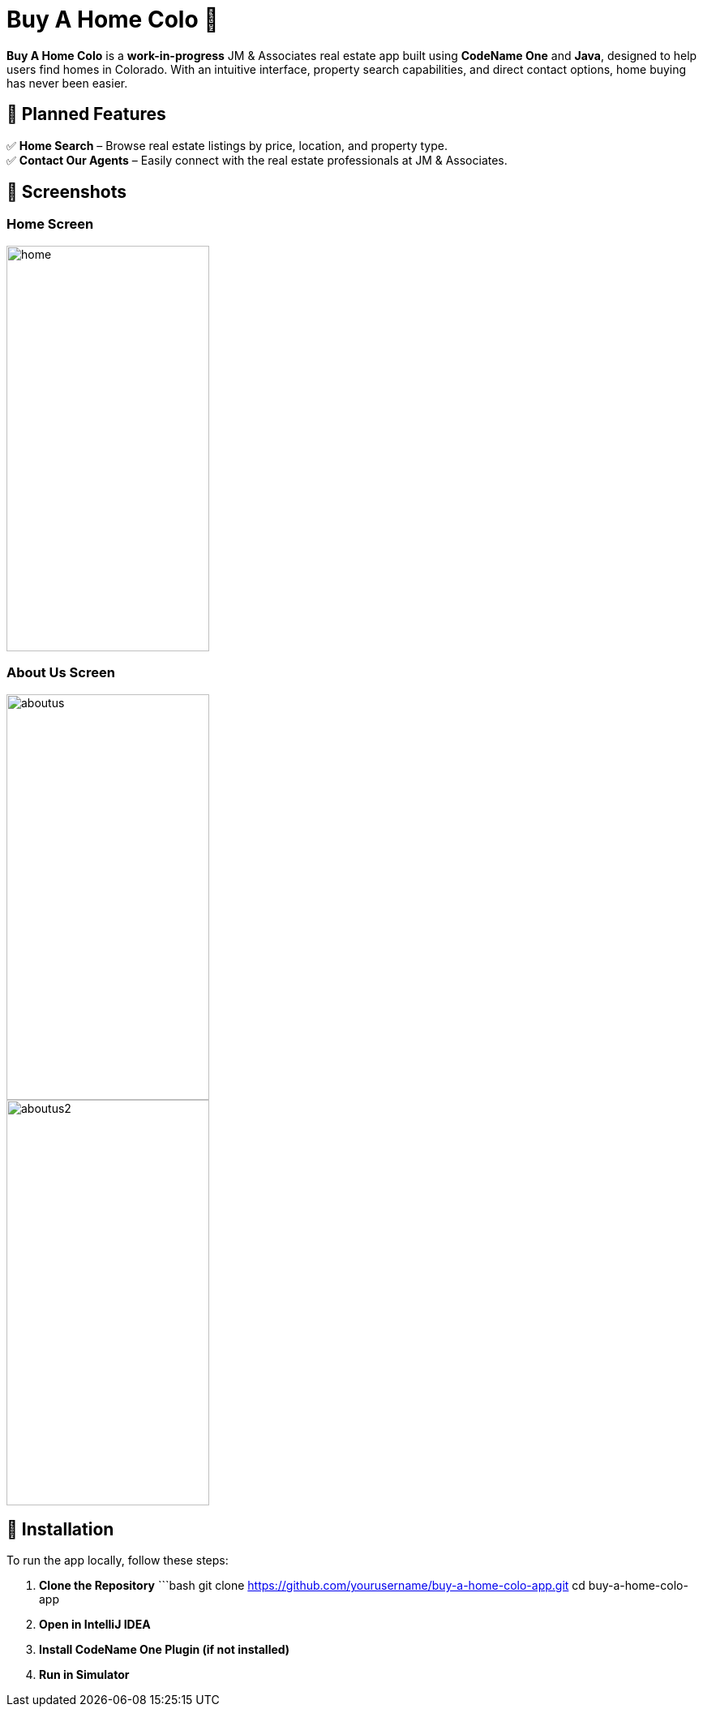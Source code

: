 # Buy A Home Colo 🏡  

**Buy A Home Colo** is a **work-in-progress** JM & Associates real estate app built using **CodeName One** and **Java**, designed to help users find homes in Colorado. With an intuitive interface, property search capabilities, and direct contact options, home buying has never been easier.  

## 🚀 Planned Features  

✅ **Home Search** – Browse real estate listings by price, location, and property type. +
✅ **Contact Our Agents** – Easily connect with the real estate professionals at JM & Associates.  

## 📸 Screenshots  

### Home Screen  
image::common/screenshots/home.png[width=250,height=500]

### About Us Screen  
image::common/screenshots/aboutus.png[width=250,height=500]
image::common/screenshots/aboutus2.png[width=250,height=500]

## 🔧 Installation  

To run the app locally, follow these steps:  

1. **Clone the Repository**  
   ```bash
   git clone https://github.com/yourusername/buy-a-home-colo-app.git
   cd buy-a-home-colo-app
2. **Open in IntelliJ IDEA**
3. **Install CodeName One Plugin (if not installed)**
4. **Run in Simulator**
